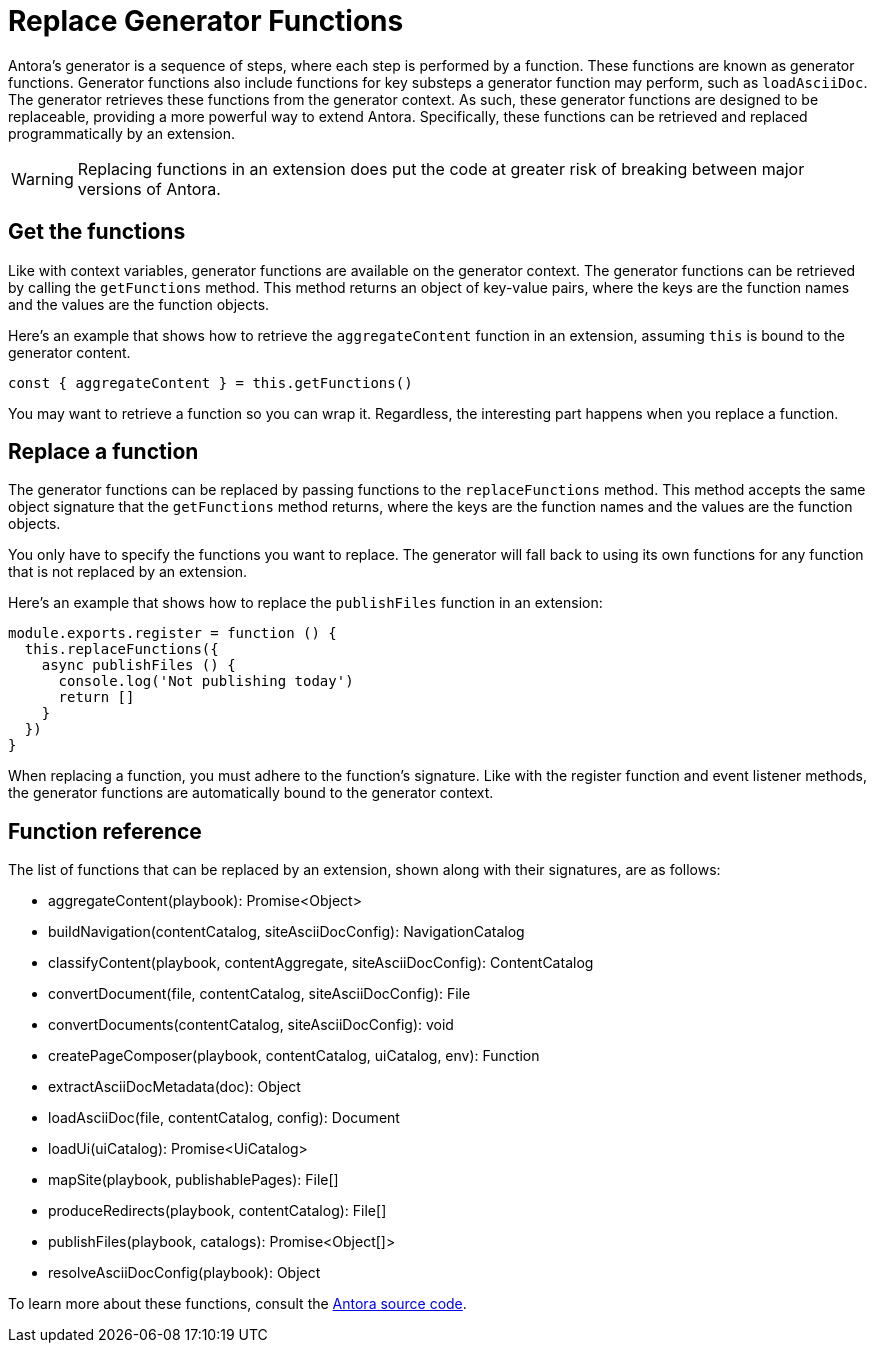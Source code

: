 = Replace Generator Functions

Antora's generator is a sequence of steps, where each step is performed by a function.
These functions are known as generator functions.
Generator functions also include functions for key substeps a generator function may perform, such as `loadAsciiDoc`.
The generator retrieves these functions from the generator context.
As such, these generator functions are designed to be replaceable, providing a more powerful way to extend Antora.
Specifically, these functions can be retrieved and replaced programmatically by an extension.

WARNING: Replacing functions in an extension does put the code at greater risk of breaking between major versions of Antora.

== Get the functions

Like with context variables, generator functions are available on the generator context.
The generator functions can be retrieved by calling the `getFunctions` method.
This method returns an object of key-value pairs, where the keys are the function names and the values are the function objects.

Here's an example that shows how to retrieve the `aggregateContent` function in an extension, assuming `this` is bound to the generator content.

[,js]
----
const { aggregateContent } = this.getFunctions()
----

You may want to retrieve a function so you can wrap it.
Regardless, the interesting part happens when you replace a function.

== Replace a function

The generator functions can be replaced by passing functions to the `replaceFunctions` method.
This method accepts the same object signature that the `getFunctions` method returns, where the keys are the function names and the values are the function objects.

You only have to specify the functions you want to replace.
The generator will fall back to using its own functions for any function that is not replaced by an extension.

Here's an example that shows how to replace the `publishFiles` function in an extension:

[,js]
----
module.exports.register = function () {
  this.replaceFunctions({
    async publishFiles () {
      console.log('Not publishing today')
      return []
    }
  })
}
----

When replacing a function, you must adhere to the function's signature.
Like with the register function and event listener methods, the generator functions are automatically bound to the generator context.

== Function reference

The list of functions that can be replaced by an extension, shown along with their signatures, are as follows:

* aggregateContent(playbook): Promise<Object>
* buildNavigation(contentCatalog, siteAsciiDocConfig): NavigationCatalog
* classifyContent(playbook, contentAggregate, siteAsciiDocConfig): ContentCatalog
* convertDocument(file, contentCatalog, siteAsciiDocConfig): File
* convertDocuments(contentCatalog, siteAsciiDocConfig): void
* createPageComposer(playbook, contentCatalog, uiCatalog, env): Function
* extractAsciiDocMetadata(doc): Object
* loadAsciiDoc(file, contentCatalog, config): Document
* loadUi(uiCatalog): Promise<UiCatalog>
* mapSite(playbook, publishablePages): File[]
* produceRedirects(playbook, contentCatalog): File[]
* publishFiles(playbook, catalogs): Promise<Object[]>
* resolveAsciiDocConfig(playbook): Object

To learn more about these functions, consult the https://gitlab.com/antora/antora/-/tree/main/packages[Antora source code].
